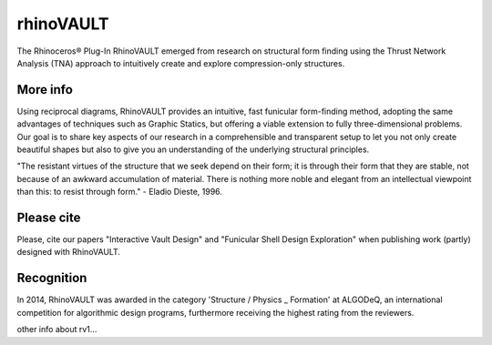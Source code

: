 ================================================================================
rhinoVAULT
================================================================================

.. figure:: /_images/rv1.jpg
    :figclass: figure
    :class: figure-img img-fluid

The Rhinoceros® Plug-In RhinoVAULT emerged from research on structural form finding using the Thrust Network Analysis (TNA) approach to intuitively create and explore compression-only structures.

More info
---------

Using reciprocal diagrams, RhinoVAULT provides an intuitive, fast funicular form-finding method, adopting the same advantages of techniques such as Graphic Statics, but offering a viable extension to fully three-dimensional problems. Our goal is to share key aspects of our research in a comprehensible and transparent setup to let you not only create beautiful shapes but also to give you an understanding of the underlying structural principles.

"The resistant virtues of the structure that we seek depend on their form; it is through their form that they are stable, not because of an awkward accumulation of material. There is nothing more noble and elegant from an intellectual viewpoint than this: to resist through form." - Eladio Dieste, 1996.

Please cite
-----------

Please, cite our papers "Interactive Vault Design" and "Funicular Shell Design Exploration" when publishing work (partly) designed with RhinoVAULT.

Recognition
-----------

In 2014, RhinoVAULT was awarded in the category 'Structure / Physics _ Formation' at ALGODeQ, an international competition for algorithmic design programs, furthermore receiving the highest rating from the reviewers.

other info about rv1...